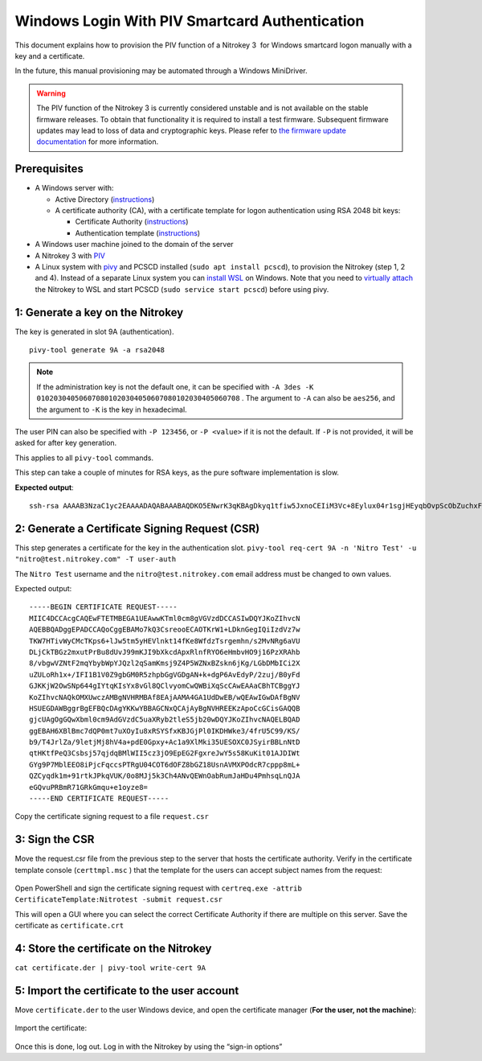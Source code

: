 Windows Login With PIV Smartcard Authentication
===============================================

This document explains how to provision the PIV function of a Nitrokey 3  for Windows smartcard logon manually with a key and a certificate.

In the future, this manual provisioning may be automated through a Windows MiniDriver.

.. warning::
   The PIV function of the Nitrokey 3 is currently considered unstable and is not available on the stable firmware releases.
   To obtain that functionality it is required to install a test firmware. Subsequent firmware updates may lead to loss of data and cryptographic keys.
   Please refer to `the firmware update documentation <firmware-update.html#firmware-release-types>`__ for more information.

Prerequisites
-------------

-  A Windows server with:

   -  Active Directory (`instructions <https://serverspace.io/support/help/installing-active-directory-on-windows-server-2019/>`__)
   -  A certificate authority (CA), with a certificate template for logon authentication using RSA 2048 bit keys:

      -  Certificate Authority (`instructions <https://learn.microsoft.com/en-us/windows-server/networking/core-network-guide/cncg/server-certs/server-certificate-deployment-overview>`__)
      -  Authentication template (`instructions <https://learn.microsoft.com/en-us/windows/security/threat-protection/windows-firewall/configure-the-workstation-authentication-certificate-template>`__)

-  A Windows user machine joined to the domain of the server
-  A Nitrokey 3 with
   `PIV <https://github.com/Nitrokey/piv-authenticator>`__
-  A Linux system with `pivy <https://github.com/arekinath/pivy>`__ and PCSCD installed (``sudo apt install pcscd``), to provision the Nitrokey (step 1, 2 and 4). Instead of a separate Linux system you can `install WSL <https://learn.microsoft.com/en-us/windows/wsl/install>`__ on Windows. Note that you need to `virtually attach <https://devblogs.microsoft.com/commandline/connecting-usb-devices-to-wsl/>`__ the Nitrokey to WSL and start PCSCD (``sudo service start pcscd``) before using pivy.

1: Generate a key on the Nitrokey
---------------------------------

The key is generated in slot 9A (authentication).

::

      pivy-tool generate 9A -a rsa2048

.. note::

   If the administration key is not the default one, it can be specified with ``-A 3des -K 010203040506070801020304050607080102030405060708`` . The argument to ``-A`` can also be ``aes256``, and the argument to ``-K`` is the key in hexadecimal. 

The user PIN can also be specified with ``-P 123456``, or ``-P <value>`` if it is not the default. If ``-P`` is not provided, it will be asked for after key generation.

This applies to all ``pivy-tool`` commands.

This step can take a couple of minutes for RSA keys, as the pure software implementation is slow.

**Expected output**:

::

   ssh-rsa AAAAB3NzaC1yc2EAAAADAQABAAABAQDKO5ENwrK3qKBAgDkyq1tfiw5JxnoCEIiM3Vc+8Eylux04r1sgjHEyqbOvpScObZuchxFZZ5LdeHynvFn3c07K4HpoZ/7NjLzUYOmlVAy4wpEwRs9psbrT6wbvHVLyffZiiSPW15HHQKcUZZ30WDunh5m7xzvY9ej810QIW/P724MFWTbRdpqmG8m1qWCUM5dqkmpiprI/WeD+VmTcQWbJJ+oyoPyxmwzGyAotl7mVC6EYdcfvyBSNQdVdGfYGxjNEec4aWxoFRg4ADfpPnYD+gLxHcj/9s7o/wdMhXRiSio1tjsEjaeuOICGLaiiLGMfLxpfEApb8qJgsEFgYl6kn PIV_slot_9A@9E424375A38449E59B3DF89D9B90E601

2: Generate a Certificate Signing Request (CSR)
-----------------------------------------------

This step generates a certificate for the key in the authentication slot. ``pivy-tool req-cert 9A -n 'Nitro Test' -u "nitro@test.nitrokey.com" -T user-auth``

The ``Nitro Test`` username and the ``nitro@test.nitrokey.com`` email address must be changed to own values.

Expected output:

::

   -----BEGIN CERTIFICATE REQUEST-----
   MIIC4DCCAcgCAQEwFTETMBEGA1UEAwwKTml0cm8gVGVzdDCCASIwDQYJKoZIhvcN
   AQEBBQADggEPADCCAQoCggEBAMo7kQ3CsreooECAOTKrW1+LDknGegIQiIzdVz7w
   TKW7HTivWyCMcTKps6+lJw5tm5yHEVlnkt14fKe8WfdzTsrgemhn/s2MvNRg6aVU
   DLjCkTBGz2mxutPrBu8dUvJ99mKJI9bXkcdApxRlnfRYO6eHmbvHO9j16PzXRAhb
   8/vbgwVZNtF2mqYbybWpYJQzl2qSamKmsj9Z4P5WZNxBZskn6jKg/LGbDMbICi2X
   uZULoRh1x+/IFI1B1V0Z9gbGM0R5zhpbGgVGDgAN+k+dgP6AvEdyP/2zuj/B0yFd
   GJKKjW2OwSNp644gIYtqKIsYx8vGl8QClvyomCwQWBiXqScCAwEAAaCBhTCBggYJ
   KoZIhvcNAQkOMXUwczAMBgNVHRMBAf8EAjAAMA4GA1UdDwEB/wQEAwIGwDAfBgNV
   HSUEGDAWBggrBgEFBQcDAgYKKwYBBAGCNxQCAjAyBgNVHREEKzApoCcGCisGAQQB
   gjcUAgOgGQwXbml0cm9AdGVzdC5uaXRyb2tleS5jb20wDQYJKoZIhvcNAQELBQAD
   ggEBAH6XBlBmc7dQP0mt7uXOyIu8xRSYSfxKBJGjPl0IKDHWke3/4frU5C99/KS/
   b9/T4JrlZa/9letjMj8hV4a+pdE0Gpxy+Ac1a9XlMki35UESOXC0JSyirBBLnNtD
   qtHKtfPeQ3Csbsj57qjdqBMlWII5cz3jO9EpEG2FgxreJwY5s58KuKit01AJDIWt
   GYg9P7MblEEO8iPjcFqccsPTRgU04COT6dOFZ8bGZ18UsnAVMXPOdcR7cppp8mL+
   QZCyqdk1m+91rtkJPkqVUK/0o8MJj5k3Ch4ANvQEWnOabRumJaHDu4PmhsqLnQJA
   eGQvuPRBmR71GRkGmqu+e1oyze8=
   -----END CERTIFICATE REQUEST-----

Copy the certificate signing request to a file ``request.csr``

3: Sign the CSR
---------------

Move the request.csr file from the previous step to the server that hosts the certificate authority. Verify in the certificate template console (``certtmpl.msc`` ) that the template for the users can accept subject names from the request:

.. figure:: images/piv/certtmpl-SN.png
   :alt: In the certificate template console, in the parameter for the authentication certificate template, toggle "supply in request" in the "subject name" tab.

Open PowerShell and sign the certificate signing request with ``certreq.exe -attrib CertificateTemplate:Nitrotest -submit request.csr``

This will open a GUI where you can select the correct Certificate Authority if there are multiple on this server. Save the certificate as ``certificate.crt``

4: Store the certificate on the Nitrokey
----------------------------------------

``cat certificate.der | pivy-tool write-cert 9A``

5: Import the certificate to the user account
---------------------------------------------

Move ``certificate.der`` to the user Windows device, and open the certificate manager (**For the user, not the machine**):

.. figure:: images/piv/user-cert.png
   :alt: Open the "manage user certificate control panel"

Import the certificate:

.. figure:: images/piv/import-cert.png
   :alt: In actions, all tasks, you can find the import action

Once this is done, log out. Log in with the Nitrokey by using the “sign-in options”
